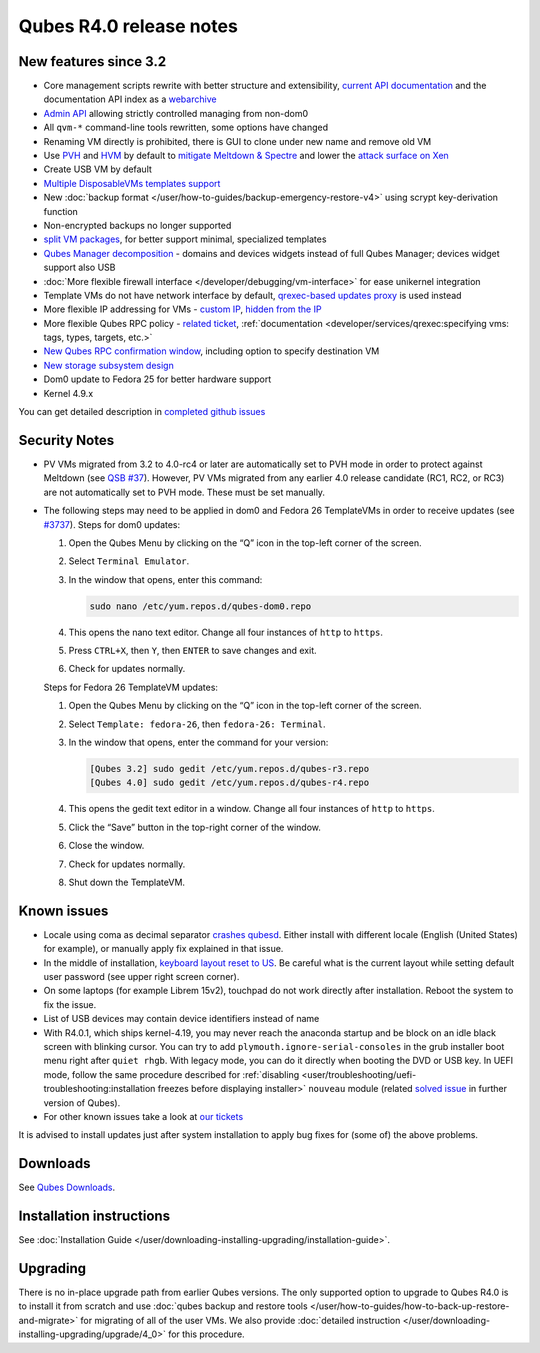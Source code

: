========================
Qubes R4.0 release notes
========================


New features since 3.2
----------------------


- Core management scripts rewrite with better structure and extensibility, `current API documentation <https://dev.qubes-os.org/projects/core-admin/en/latest/>`__ and the documentation API index as a `webarchive <https://web.archive.org/web/20230128102821/https://dev.qubes-os.org/projects/qubes-core-admin/en/latest/>`__

- `Admin API <https://www.qubes-os.org/news/2017/06/27/qubes-admin-api/>`__ allowing strictly controlled managing from non-dom0

- All ``qvm-*`` command-line tools rewritten, some options have changed

- Renaming VM directly is prohibited, there is GUI to clone under new name and remove old VM

- Use `PVH <https://github.com/QubesOS/qubes-secpack/blob/master/QSBs/qsb-037-2018.txt>`__ and `HVM <https://github.com/QubesOS/qubes-issues/issues/2185>`__ by default to `mitigate Meltdown & Spectre <https://github.com/QubesOS/qubes-secpack/blob/master/QSBs/qsb-037-2018.txt>`__ and lower the `attack surface on Xen <https://github.com/QubesOS/qubes-secpack/blob/master/QSBs/qsb-024-2016.txt>`__

- Create USB VM by default

- `Multiple DisposableVMs templates support <https://github.com/QubesOS/qubes-issues/issues/2253>`__

- New :doc:`backup format </user/how-to-guides/backup-emergency-restore-v4>` using scrypt key-derivation function

- Non-encrypted backups no longer supported

- `split VM packages <https://github.com/QubesOS/qubes-issues/issues/2771>`__, for better support minimal, specialized templates

- `Qubes Manager decomposition <https://github.com/QubesOS/qubes-issues/issues/2132>`__ - domains and devices widgets instead of full Qubes Manager; devices widget support also USB

- :doc:`More flexible firewall interface </developer/debugging/vm-interface>` for ease unikernel integration

- Template VMs do not have network interface by default, `qrexec-based updates proxy <https://github.com/QubesOS/qubes-issues/issues/1854>`__ is used instead

- More flexible IP addressing for VMs - `custom IP <https://github.com/QubesOS/qubes-issues/issues/1477>`__, `hidden from the IP <https://github.com/QubesOS/qubes-issues/issues/1143>`__

- More flexible Qubes RPC policy - `related ticket <https://github.com/QubesOS/qubes-issues/issues/865>`__, :ref:`documentation <developer/services/qrexec:specifying vms: tags, types, targets, etc.>`

- `New Qubes RPC confirmation window <https://github.com/QubesOS/qubes-issues/issues/910>`__, including option to specify destination VM

- `New storage subsystem design <https://github.com/QubesOS/qubes-issues/issues/1842>`__

- Dom0 update to Fedora 25 for better hardware support

- Kernel 4.9.x



You can get detailed description in `completed github issues <https://github.com/QubesOS/qubes-issues/issues?q=is%3Aissue+sort%3Aupdated-desc+milestone%3A%22Release+4.0%22+label%3Arelease-notes+is%3Aclosed>`__

Security Notes
--------------


- PV VMs migrated from 3.2 to 4.0-rc4 or later are automatically set to PVH mode in order to protect against Meltdown (see `QSB #37 <https://github.com/QubesOS/qubes-secpack/blob/master/QSBs/qsb-037-2018.txt>`__). However, PV VMs migrated from any earlier 4.0 release candidate (RC1, RC2, or RC3) are not automatically set to PVH mode. These must be set manually.

- The following steps may need to be applied in dom0 and Fedora 26 TemplateVMs in order to receive updates (see `#3737 <https://github.com/QubesOS/qubes-issues/issues/3737>`__).
  Steps for dom0 updates:

  1. Open the Qubes Menu by clicking on the “Q” icon in the top-left corner of the screen.

  2. Select ``Terminal Emulator``.

  3. In the window that opens, enter this command:

     .. code:: bash

           sudo nano /etc/yum.repos.d/qubes-dom0.repo



  4. This opens the nano text editor. Change all four instances of ``http`` to ``https``.

  5. Press ``CTRL+X``, then ``Y``, then ``ENTER`` to save changes and exit.

  6. Check for updates normally.


  Steps for Fedora 26 TemplateVM updates:

  1. Open the Qubes Menu by clicking on the “Q” icon in the top-left corner of the screen.

  2. Select ``Template: fedora-26``, then ``fedora-26: Terminal``.

  3. In the window that opens, enter the command for your version:

     .. code:: bash

           [Qubes 3.2] sudo gedit /etc/yum.repos.d/qubes-r3.repo
           [Qubes 4.0] sudo gedit /etc/yum.repos.d/qubes-r4.repo



  4. This opens the gedit text editor in a window. Change all four instances of ``http`` to ``https``.

  5. Click the “Save” button in the top-right corner of the window.

  6. Close the window.

  7. Check for updates normally.

  8. Shut down the TemplateVM.





Known issues
------------


- Locale using coma as decimal separator `crashes qubesd <https://github.com/QubesOS/qubes-issues/issues/3753>`__. Either install with different locale (English (United States) for example), or manually apply fix explained in that issue.

- In the middle of installation, `keyboard layout reset to US <https://github.com/QubesOS/qubes-issues/issues/3352>`__. Be careful what is the current layout while setting default user password (see upper right screen corner).

- On some laptops (for example Librem 15v2), touchpad do not work directly after installation. Reboot the system to fix the issue.

- List of USB devices may contain device identifiers instead of name

- With R4.0.1, which ships kernel-4.19, you may never reach the anaconda startup and be block on an idle black screen with blinking cursor. You can try to add ``plymouth.ignore-serial-consoles`` in the grub installer boot menu right after ``quiet rhgb``. With legacy mode, you can do it directly when booting the DVD or USB key. In UEFI mode, follow the same procedure described for :ref:`disabling <user/troubleshooting/uefi-troubleshooting:installation freezes before displaying installer>` ``nouveau`` module (related `solved issue <https://github.com/QubesOS/qubes-issues/issues/3849>`__ in further version of Qubes).

- For other known issues take a look at `our tickets <https://github.com/QubesOS/qubes-issues/issues?q=is%3Aopen+is%3Aissue+milestone%3A%22Release+4.0%22+label%3Abug>`__



It is advised to install updates just after system installation to apply bug fixes for (some of) the above problems.

Downloads
---------


See `Qubes Downloads <https://www.qubes-os.org/downloads/>`__.

Installation instructions
-------------------------


See :doc:`Installation Guide </user/downloading-installing-upgrading/installation-guide>`.

Upgrading
---------


There is no in-place upgrade path from earlier Qubes versions. The only supported option to upgrade to Qubes R4.0 is to install it from scratch and use :doc:`qubes backup and restore tools </user/how-to-guides/how-to-back-up-restore-and-migrate>` for migrating of all of the user VMs. We also provide :doc:`detailed instruction </user/downloading-installing-upgrading/upgrade/4_0>` for this procedure.
